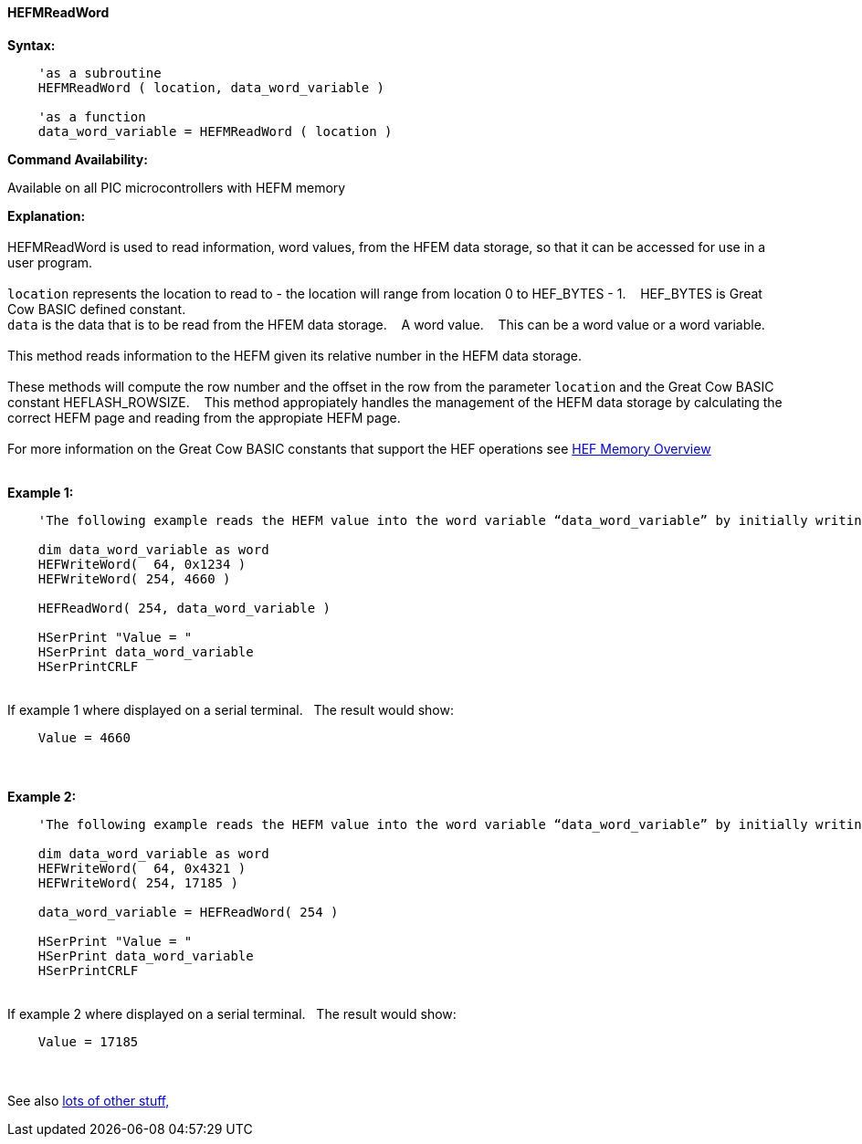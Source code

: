 //erv 04110218
==== HEFMReadWord


*Syntax:*
[subs="quotes"]
----
    'as a subroutine
    HEFMReadWord ( location, data_word_variable )

    'as a function
    data_word_variable = HEFMReadWord ( location )
----
*Command Availability:*

Available on all PIC microcontrollers with HEFM memory

*Explanation:*
{empty} +
{empty} +
HEFMReadWord is used to read information, word values, from the HFEM data storage, so that it can be accessed for use in a user program.
{empty} +
{empty} +
`location` represents the location to read to - the location will range from location 0 to HEF_BYTES - 1.&#160;&#160;&#160;
HEF_BYTES is Great Cow BASIC defined constant.
{empty} +
`data` is the data that is to be read from the HFEM data storage.&#160;&#160;&#160;
A word value.&#160;&#160;&#160;
This can be a word value or a word variable.
{empty} +
{empty} +
This method reads information to the HEFM given its relative number in the HEFM data storage.&#160;&#160;&#160;
{empty} +
{empty} +
These methods will compute the row number and the offset in the row from the parameter `location` and the Great Cow BASIC constant HEFLASH_ROWSIZE.&#160;&#160;&#160;
This method appropiately handles the management of the HEFM data storage by calculating the correct HEFM page and reading from the appropiate HEFM page.&#160;&#160;&#160;
{empty} +
{empty} +
For more information on the Great Cow BASIC constants that support the HEF operations see <<_hefmoverview, HEF Memory Overview>>
{empty} +
{empty} +

*Example 1:*
----

    'The following example reads the HEFM value into the word variable “data_word_variable” by initially writing some word values.

    dim data_word_variable as word
    HEFWriteWord(  64, 0x1234 )
    HEFWriteWord( 254, 4660 )

    HEFReadWord( 254, data_word_variable )

    HSerPrint "Value = "
    HSerPrint data_word_variable
    HSerPrintCRLF

----
{empty} +
If example 1 where displayed on a serial terminal.&#160;&#160;&#160;The result would show:

----
    Value = 4660
----
{empty} +
{empty} +
*Example 2:*
----

    'The following example reads the HEFM value into the word variable “data_word_variable” by initially writing some word values using a function.

    dim data_word_variable as word
    HEFWriteWord(  64, 0x4321 )
    HEFWriteWord( 254, 17185 )

    data_word_variable = HEFReadWord( 254 )

    HSerPrint "Value = "
    HSerPrint data_word_variable
    HSerPrintCRLF

----
{empty} +
If example 2 where displayed on a serial terminal.&#160;&#160;&#160;The result would show:

----
    Value = 17185
----

{empty} +
{empty} +
See also <<lots of other stuff,lots of other stuff,>>
